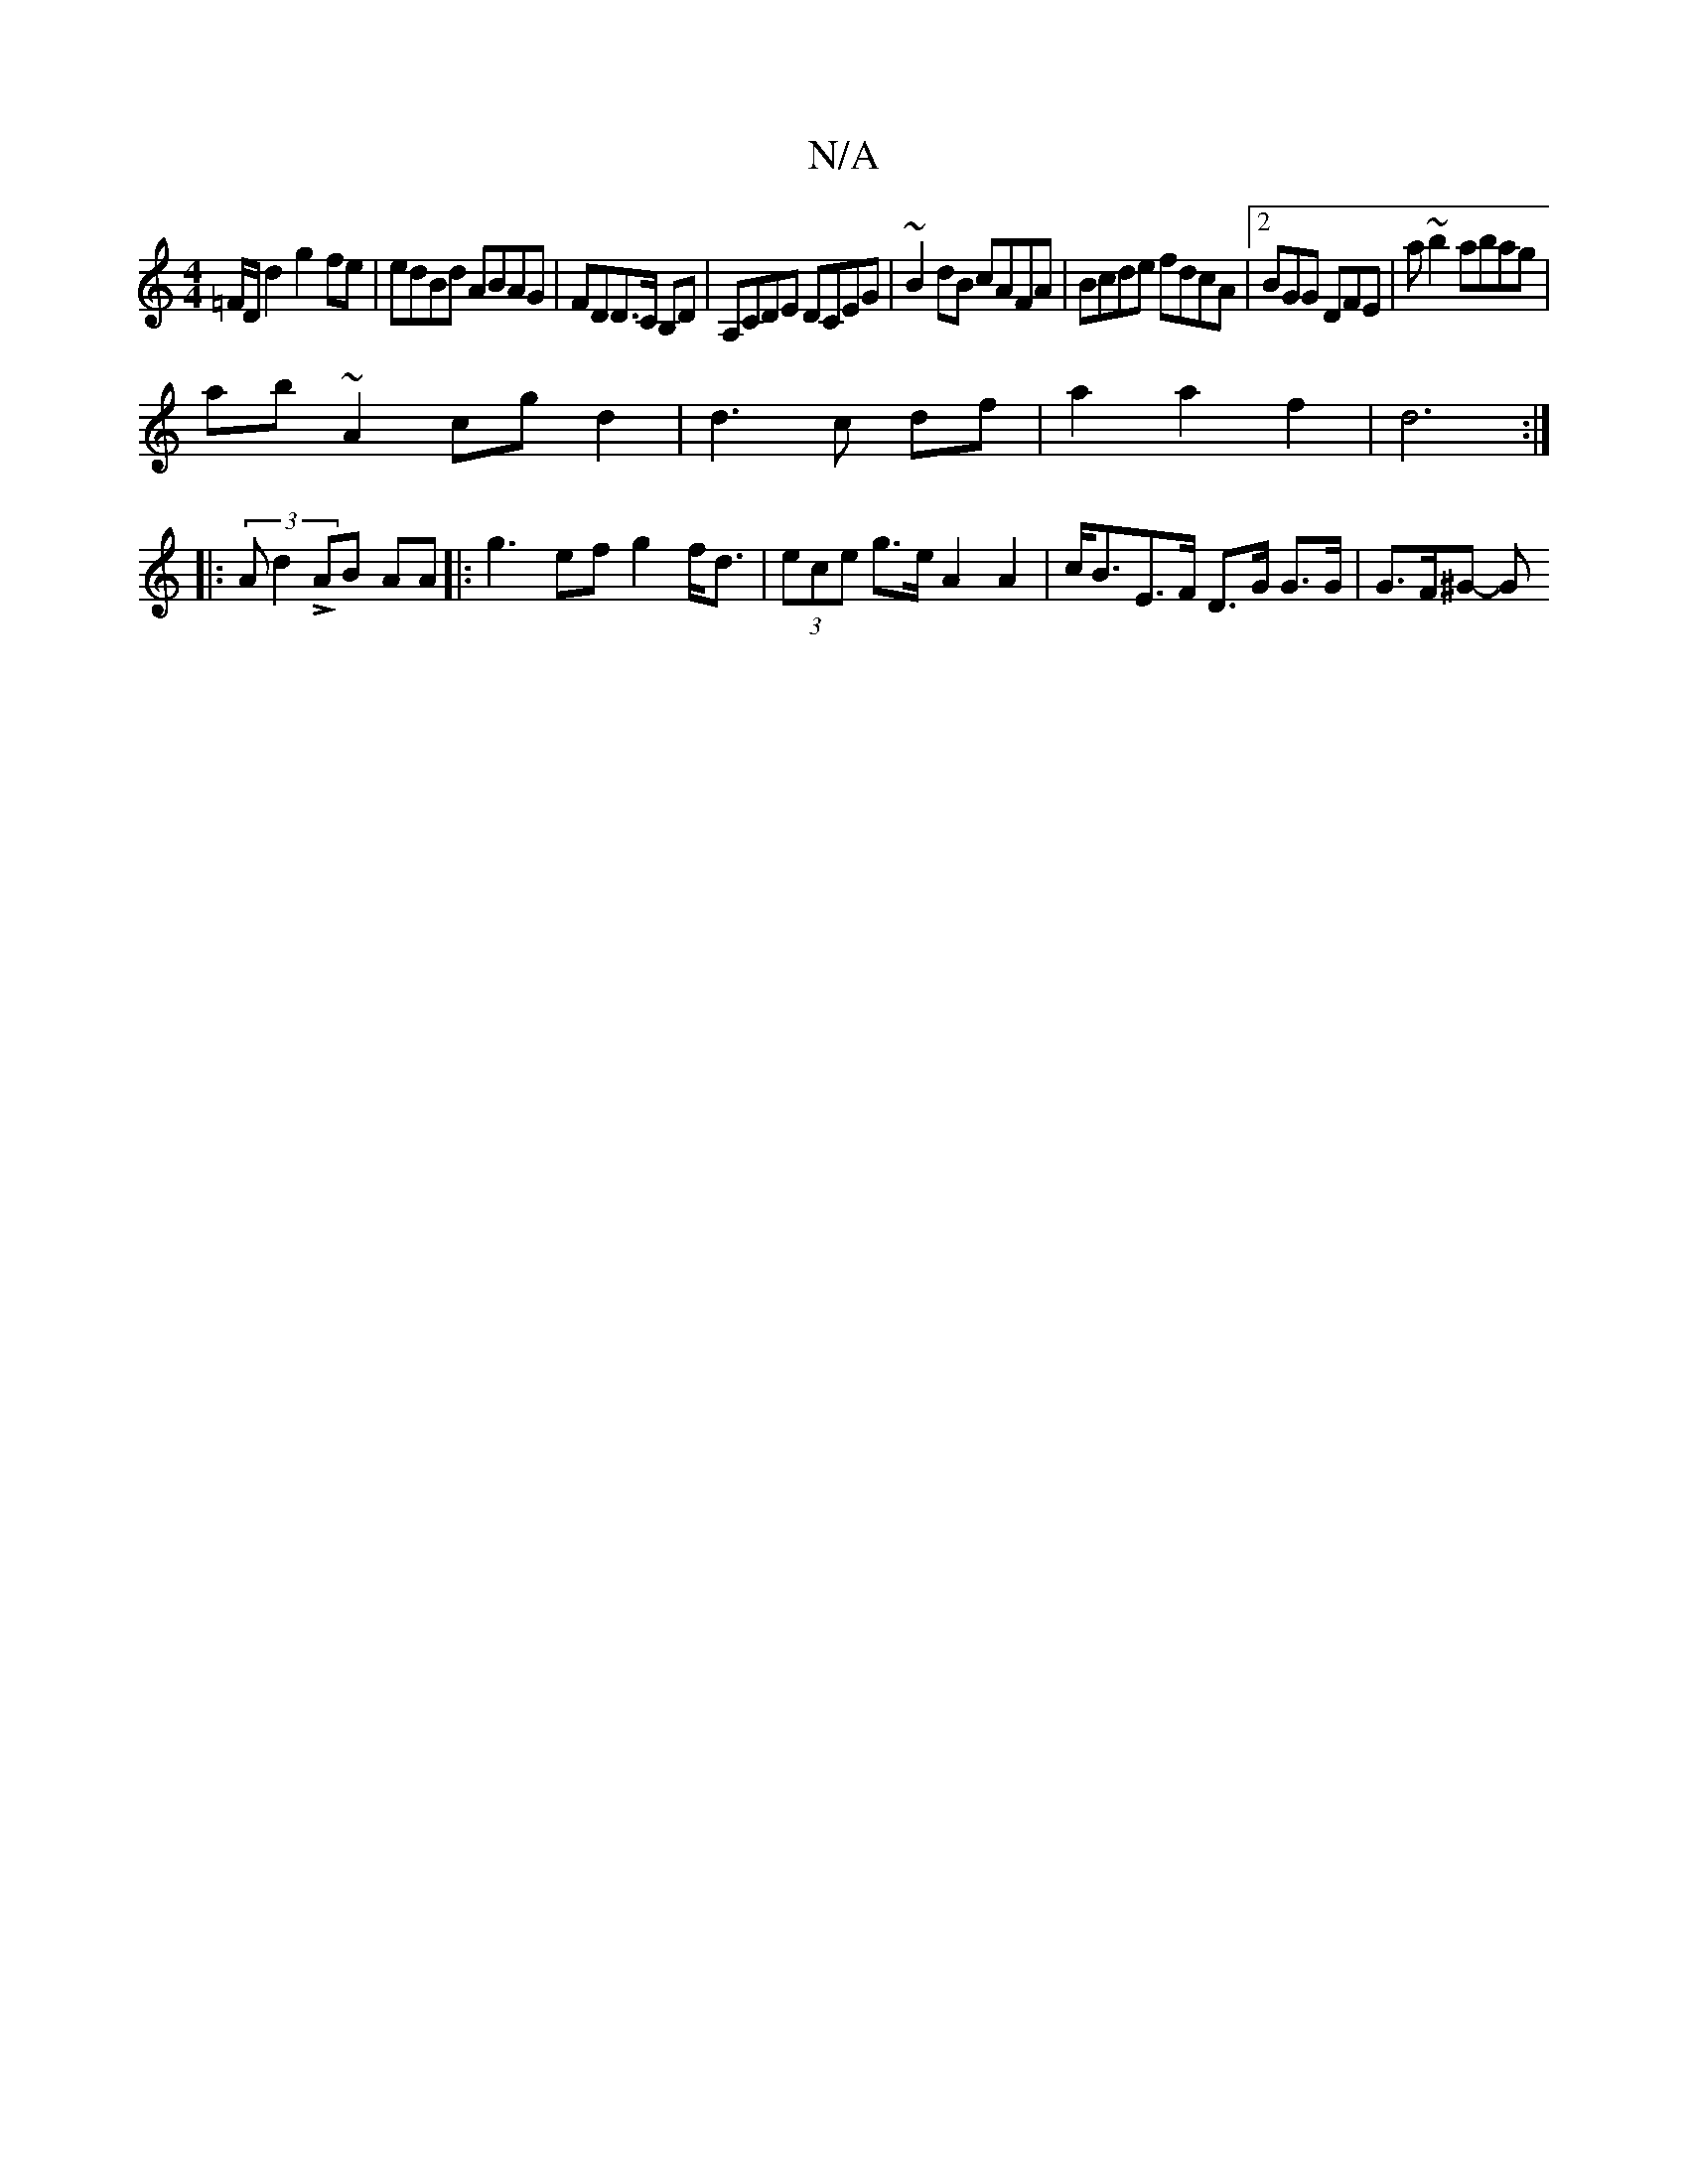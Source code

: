 X:1
T:N/A
M:4/4
R:N/A
K:Cmajor
=F/D d2 g2 fe|edBd ABAG|FDD>C B,D | A,CDE DCEG|~B2dB cAFA|Bcde fdcA|2BGG DFE | A'~b2 abag |
ab~A2 cg d2 | d3c df|a2 a2 f2|d6:|
|:(3Ad2 L AB AA|: g3 -ef g2 f<d|(3ece g>e A2 A2|c<BE>F D>G G>G |G>F^G- JG